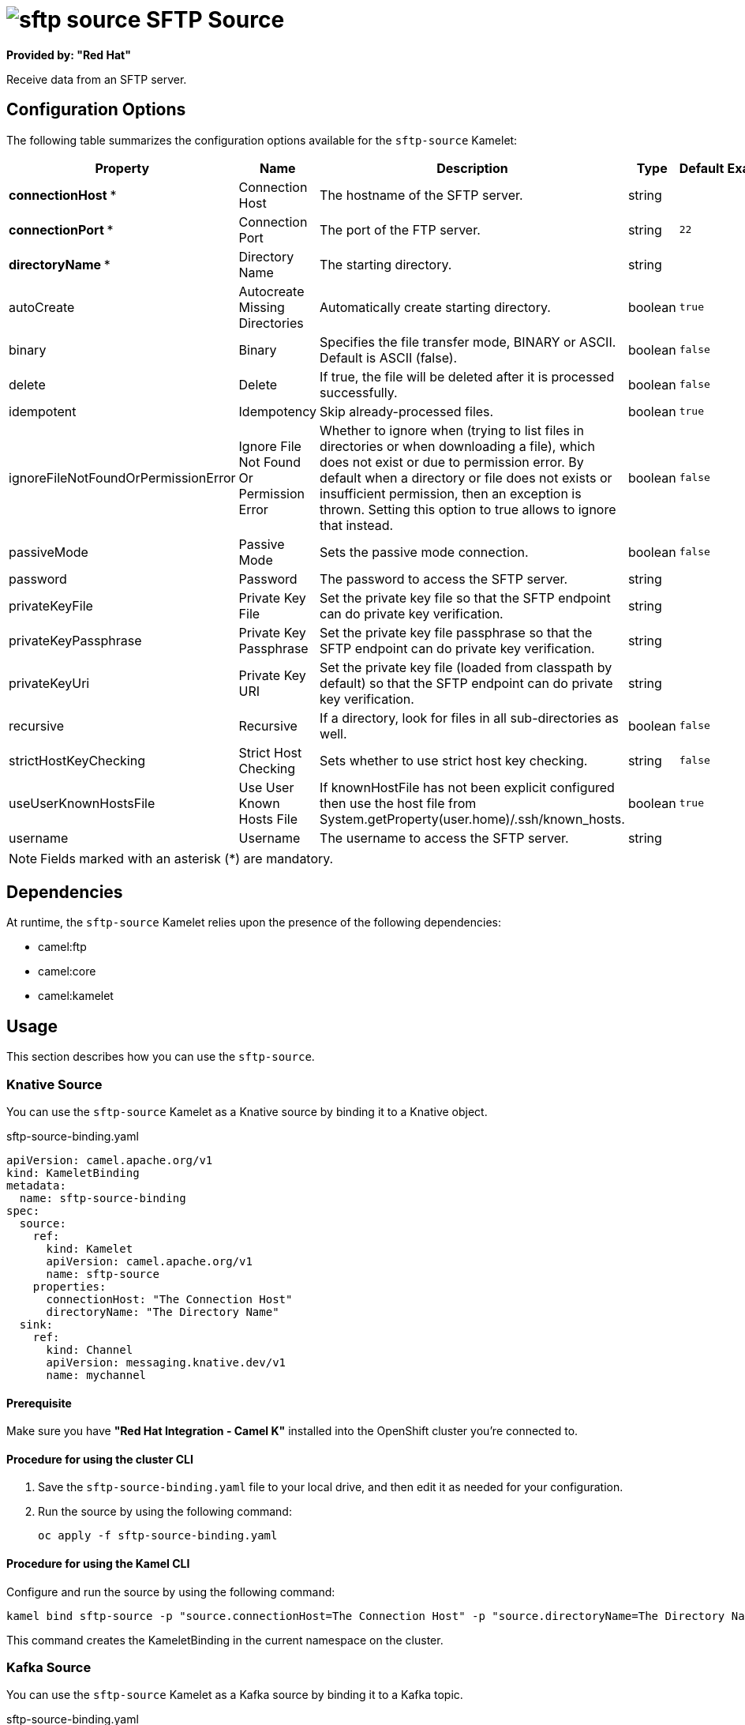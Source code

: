 // THIS FILE IS AUTOMATICALLY GENERATED: DO NOT EDIT

= image:kamelets/sftp-source.svg[] SFTP Source

*Provided by: "Red Hat"*

Receive data from an SFTP server.

== Configuration Options

The following table summarizes the configuration options available for the `sftp-source` Kamelet:
[width="100%",cols="2,^2,3,^2,^2,^3",options="header"]
|===
| Property| Name| Description| Type| Default| Example
| *connectionHost {empty}* *| Connection Host| The hostname of the SFTP server.| string| | 
| *connectionPort {empty}* *| Connection Port| The port of the FTP server.| string| `22`| 
| *directoryName {empty}* *| Directory Name| The starting directory.| string| | 
| autoCreate| Autocreate Missing Directories| Automatically create starting directory.| boolean| `true`| 
| binary| Binary| Specifies the file transfer mode, BINARY or ASCII. Default is ASCII (false).| boolean| `false`| 
| delete| Delete| If true, the file will be deleted after it is processed successfully.| boolean| `false`| 
| idempotent| Idempotency| Skip already-processed files.| boolean| `true`| 
| ignoreFileNotFoundOrPermissionError| Ignore File Not Found Or Permission Error| Whether to ignore when (trying to list files in directories or when downloading a file), which does not exist or due to permission error. By default when a directory or file does not exists or insufficient permission, then an exception is thrown. Setting this option to true allows to ignore that instead.| boolean| `false`| 
| passiveMode| Passive Mode| Sets the passive mode connection.| boolean| `false`| 
| password| Password| The password to access the SFTP server.| string| | 
| privateKeyFile| Private Key File| Set the private key file so that the SFTP endpoint can do private key verification.| string| | 
| privateKeyPassphrase| Private Key Passphrase| Set the private key file passphrase so that the SFTP endpoint can do private key verification.| string| | 
| privateKeyUri| Private Key URI| Set the private key file (loaded from classpath by default) so that the SFTP endpoint can do private key verification.| string| | 
| recursive| Recursive| If a directory, look for files in all sub-directories as well.| boolean| `false`| 
| strictHostKeyChecking| Strict Host Checking| Sets whether to use strict host key checking.| string| `false`| 
| useUserKnownHostsFile| Use User Known Hosts File| If knownHostFile has not been explicit configured then use the host file from System.getProperty(user.home)/.ssh/known_hosts.| boolean| `true`| 
| username| Username| The username to access the SFTP server.| string| | 
|===

NOTE: Fields marked with an asterisk ({empty}*) are mandatory.


== Dependencies

At runtime, the `sftp-source` Kamelet relies upon the presence of the following dependencies:

- camel:ftp
- camel:core
- camel:kamelet 

== Usage

This section describes how you can use the `sftp-source`.

=== Knative Source

You can use the `sftp-source` Kamelet as a Knative source by binding it to a Knative object.

.sftp-source-binding.yaml
[source,yaml]
----
apiVersion: camel.apache.org/v1
kind: KameletBinding
metadata:
  name: sftp-source-binding
spec:
  source:
    ref:
      kind: Kamelet
      apiVersion: camel.apache.org/v1
      name: sftp-source
    properties:
      connectionHost: "The Connection Host"
      directoryName: "The Directory Name"
  sink:
    ref:
      kind: Channel
      apiVersion: messaging.knative.dev/v1
      name: mychannel
  
----

==== *Prerequisite*

Make sure you have *"Red Hat Integration - Camel K"* installed into the OpenShift cluster you're connected to.

==== *Procedure for using the cluster CLI*

. Save the `sftp-source-binding.yaml` file to your local drive, and then edit it as needed for your configuration.

. Run the source by using the following command:
+
[source,shell]
----
oc apply -f sftp-source-binding.yaml
----

==== *Procedure for using the Kamel CLI*

Configure and run the source by using the following command:

[source,shell]
----
kamel bind sftp-source -p "source.connectionHost=The Connection Host" -p "source.directoryName=The Directory Name" channel:mychannel
----

This command creates the KameletBinding in the current namespace on the cluster.

=== Kafka Source

You can use the `sftp-source` Kamelet as a Kafka source by binding it to a Kafka topic.

.sftp-source-binding.yaml
[source,yaml]
----
apiVersion: camel.apache.org/v1
kind: KameletBinding
metadata:
  name: sftp-source-binding
spec:
  source:
    ref:
      kind: Kamelet
      apiVersion: camel.apache.org/v1
      name: sftp-source
    properties:
      connectionHost: "The Connection Host"
      directoryName: "The Directory Name"
  sink:
    ref:
      kind: KafkaTopic
      apiVersion: kafka.strimzi.io/v1beta1
      name: my-topic
  
----

==== *Prerequisites*

Ensure that you've installed the *AMQ Streams* operator in your OpenShift cluster and created a topic named `my-topic` in the current namespace.
Make also sure you have *"Red Hat Integration - Camel K"* installed into the OpenShift cluster you're connected to.

==== *Procedure for using the cluster CLI*

. Save the `sftp-source-binding.yaml` file to your local drive, and then edit it as needed for your configuration.

. Run the source by using the following command:
+
[source,shell]
----
oc apply -f sftp-source-binding.yaml
----

==== *Procedure for using the Kamel CLI*

Configure and run the source by using the following command:

[source,shell]
----
kamel bind sftp-source -p "source.connectionHost=The Connection Host" -p "source.directoryName=The Directory Name" kafka.strimzi.io/v1beta1:KafkaTopic:my-topic
----

This command creates the KameletBinding in the current namespace on the cluster.

== Kamelet source file

https://github.com/openshift-integration/kamelet-catalog/blob/main/sftp-source.kamelet.yaml

// THIS FILE IS AUTOMATICALLY GENERATED: DO NOT EDIT
